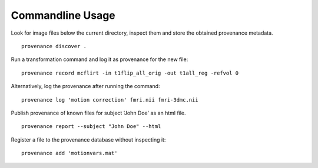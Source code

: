 Commandline Usage
=================

Look for image files below the current directory, inspect them and store the obtained provenance metadata. 
::

    provenance discover .


Run a transformation command and log it as provenance for the new file:
::

    provenance record mcflirt -in t1flip_all_orig -out t1all_reg -refvol 0


Alternatively, log the provenance after running the command:
::

    provenance log 'motion correction' fmri.nii fmri-3dmc.nii


Publish provenance of known files for subject 'John Doe' as an html file.
::

    provenance report --subject "John Doe" --html


Register a file to the provenance database without inspecting it:
::

    provenance add 'motionvars.mat'

